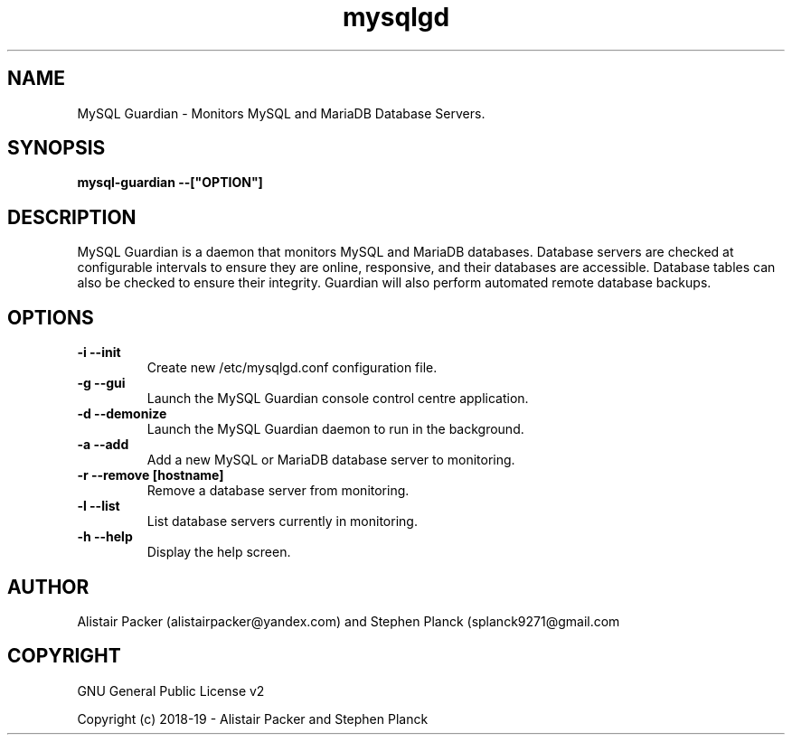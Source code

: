 .\" manpage for MySQL Guardian
.TH mysqlgd 1 "12 Feb 2019" "0.1" "MySQL Guardian Man Page"
.SH NAME
MySQL Guardian - Monitors MySQL and MariaDB Database Servers.
.SH SYNOPSIS
.B mysql-guardian --["OPTION"]
.SH DESCRIPTION
MySQL Guardian is a daemon that monitors MySQL and MariaDB databases. Database servers are checked at configurable intervals to ensure they are online, responsive, and their databases are accessible. Database tables can also be checked to ensure their integrity. Guardian will also perform automated remote database backups.
.SH OPTIONS
.TP
.B -i --init
Create new /etc/mysqlgd.conf configuration file.
.TP
.B -g --gui
Launch the MySQL Guardian console control centre application.
.TP
.B -d --demonize
Launch the MySQL Guardian daemon to run in the background.
.TP
.B -a --add
Add a new MySQL or MariaDB database server to monitoring.
.TP
.B -r --remove [hostname]
Remove a database server from monitoring.
.TP
.B -l --list
List database servers currently in monitoring.
.TP
.B -h --help
Display the help screen.
.SH AUTHOR
Alistair Packer (alistairpacker@yandex.com) and Stephen Planck (splanck9271@gmail.com
.SH COPYRIGHT
.PP
GNU General Public License v2
.PP
Copyright (c) 2018-19 - Alistair Packer and Stephen Planck
